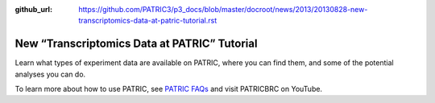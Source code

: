 :github_url: https://github.com/PATRIC3/p3_docs/blob/master/docroot/news/2013/20130828-new-transcriptomics-data-at-patric-tutorial.rst

=============================================
New “Transcriptomics Data at PATRIC” Tutorial
=============================================

.. feed-entry::
   :date: 2013-08-28

.. raw:: html

   <table width="100%" border="0">

.. raw:: html

   <tr>

.. raw:: html

   <td align="left">

Learn what types of experiment data are available on PATRIC, where you
can find them, and some of the potential analyses you can do.

.. raw:: html

   </td>

.. raw:: html

   <td align="right">

.. raw:: html

   </td>

.. raw:: html

   </tr>

.. raw:: html

   </table>

To learn more about how to use PATRIC, see `PATRIC
FAQs <https://docs.patricbrc.org/user_guide/>`__ and visit PATRICBRC on
YouTube.
